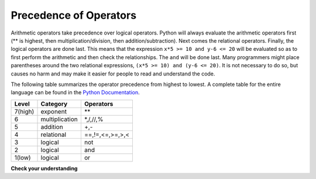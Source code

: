 ..  Copyright (C)  Brad Miller, David Ranum, Jeffrey Elkner, Peter Wentworth, Allen B. Downey, Chris
    Meyers, and Dario Mitchell.  Permission is granted to copy, distribute
    and/or modify this document under the terms of the GNU Free Documentation
    License, Version 1.3 or any later version published by the Free Software
    Foundation; with Invariant Sections being Forward, Prefaces, and
    Contributor List, no Front-Cover Texts, and no Back-Cover Texts.  A copy of
    the license is included in the section entitled "GNU Free Documentation
    License".

Precedence of Operators
-----------------------

Arithmetic operators take precedence over logical operators. Python will always evaluate the arithmetic operators first (** is highest, then multiplication/division, then addition/subtraction).  Next comes the relational operators.  Finally, the logical operators are done last.  This means that the expression ``x*5 >= 10 and y-6 <= 20`` will be evaluated so as to first perform the arithmetic and then check the relationships.  The ``and`` will be done last.  Many programmers might place parentheses around the two relational expressions, ``(x*5 >= 10) and (y-6 <= 20)``. It is not necessary to do so, but causes no harm and may make it easier for people to read and understand the code.

The following table summarizes the operator precedence from highest to lowest.  A complete table for the entire language can be found in the `Python Documentation <http://docs.python.org/py3k/reference/expressions.html#expression-lists>`_.

=======   ==============  ===============
Level     Category        Operators
=======   ==============  ===============
7(high)   exponent        \**
6         multiplication  \*,/,//,%
5         addition        +,-
4         relational      ==,!=,<=,>=,>,<
3         logical         not
2         logical         and
1(low)    logical         or
=======   ==============  ===============



**Check your understanding**

.. mchoice:: test_question6_3_1
   :answer_a: ((5*3) &gt; 10) and ((4+6) == 11)
   :answer_b: (5*(3 &gt; 10)) and (4 + (6 == 11))
   :answer_c: ((((5*3) &gt; 10) and 4)+6) == 11
   :answer_d: ((5*3) &gt; (10 and (4+6))) == 11
   :feedback_a: Yes, * and + have higher precedence, followed by &gt; and ==, and then the keyword &quot;and&quot;
   :feedback_b: Arithmetic operators (*, +) have higher precedence than comparison operators (&gt;, ==)
   :feedback_c: This grouping assumes Python simply evaluates from left to right, which is incorrect.  It follows the precedence listed in the table in this section.
   :feedback_d: This grouping assumes that &quot;and&quot; has a higher precedence than ==, which is not true.
   :correct: a
   :practice: T
   :topics: Order of Operations

   Which of the following properly expresses the  precedence of operators (using parentheses) in the following expression: 5*3 > 10 and 4+6==11

